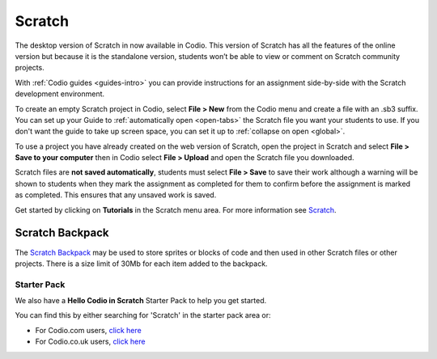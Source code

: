 .. meta::
   :description: Create your own interactive stories, games, and animations

.. _scratch:

Scratch
=======


The desktop version of Scratch in now available in Codio. This version of Scratch has all the features of the online version but because it is the standalone version, students won’t be able to view or comment on Scratch community projects.

With :ref:`Codio guides <guides-intro>` you can provide instructions for an assignment side-by-side with the Scratch development environment.

|firstproject-small|

To create an empty Scratch project in Codio, select **File > New** from the Codio menu and create a file with an .sb3 suffix. You can set up
your Guide to :ref:`automatically open <open-tabs>` the Scratch file you want your students to use. If you don't want the guide to take up screen
space, you can set it up to :ref:`collapse on open <global>`.

To use a project you have already created on the web version of Scratch, open the project in Scratch and select **File > Save to your computer** then in Codio select **File > Upload** and open the Scratch file you downloaded.

Scratch files are **not saved automatically**, students must select **File > Save** to save their work although a warning will be shown to students when they mark the assignment as completed for them to confirm before the assignment is marked as completed. This ensures that any unsaved work is saved.

Get started by clicking on **Tutorials** in the Scratch menu area. For more information see `Scratch <https://scratch.mit.edu/about>`__.

.. _scratchbackpack:

Scratch Backpack
----------------

The `Scratch Backpack <https://en.scratch-wiki.info/wiki/Backpack>`__ may be used to store sprites or blocks of code and then used in other Scratch files or other projects. There is a size limit of 30Mb for each item added to the backpack.

   .. image:: /img/backpack.png
      :alt: Scratch Backpack

Starter Pack
~~~~~~~~~~~~

We also have a **Hello Codio in Scratch** Starter Pack to help you get started.

You can find this by either searching for 'Scratch' in the starter pack area or:

-  For Codio.com users, `click here <https://codio.com/home/starter-packs/af3248f1-82cf-4c70-8170-d3e0c77a147e>`__
-  For Codio.co.uk users, `click    here <https://codio.co.uk/home/starter-packs/af3248f1-82cf-4c70-8170-d3e0c77a147e>`__

.. |firstproject-small| image:: /img/firstproject-small.png
                        :alt: first project
